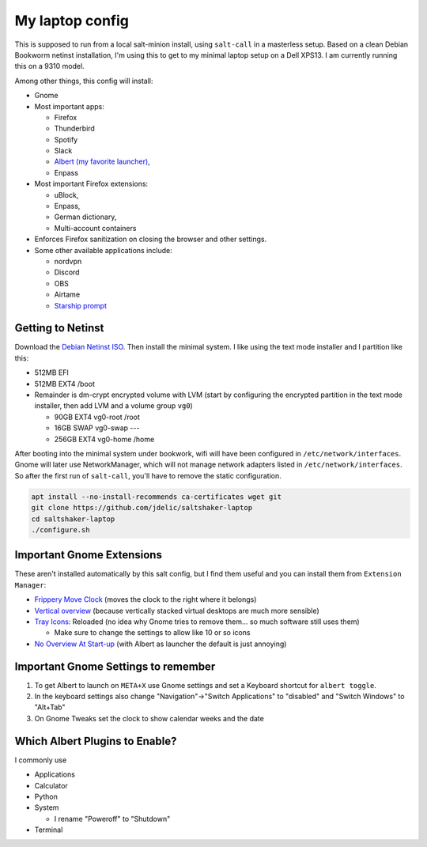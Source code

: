 My laptop config
================

This is supposed to run from a local salt-minion install, using ``salt-call``
in a masterless setup. Based on a clean Debian Bookworm netinst installation,
I'm using this to get to my minimal laptop setup on a Dell XPS13. I am currently
running this on a 9310 model.

Among other things, this config will install:

* Gnome
* Most important apps:

  - Firefox
  - Thunderbird
  - Spotify
  - Slack
  - `Albert (my favorite launcher) <albert_>`__,
  - Enpass

* Most important Firefox extensions:

  - uBlock,
  - Enpass,
  - German dictionary,
  - Multi-account containers

* Enforces Firefox sanitization on closing the browser and other settings.

* Some other available applications include:

  - nordvpn
  - Discord
  - OBS
  - Airtame
  - `Starship prompt <starship_>`__


Getting to Netinst
------------------

Download the `Debian Netinst ISO <netinst_>`__. Then
install the minimal system. I like using the text mode installer and I
partition like this:

* 512MB EFI
* 512MB EXT4 /boot
* Remainder is dm-crypt encrypted volume with LVM (start by configuring the
  encrypted partition in the text mode installer, then add LVM and a volume
  group ``vg0``)

  - 90GB EXT4 vg0-root /root
  - 16GB SWAP vg0-swap ---
  - 256GB EXT4 vg0-home /home

After booting into the minimal system under bookwork, wifi will have been
configured in ``/etc/network/interfaces``. Gnome will later use NetworkManager,
which will not manage network adapters listed in ``/etc/network/interfaces``.
So after the first run of ``salt-call``, you'll have to remove the static
configuration.


.. code-block:: shell

    apt install --no-install-recommends ca-certificates wget git
    git clone https://github.com/jdelic/saltshaker-laptop
    cd saltshaker-laptop
    ./configure.sh


Important Gnome Extensions
--------------------------

These aren't installed automatically by this salt config, but I find them
useful and you can install them from ``Extension Manager``:

* `Frippery Move Clock <frippery_>`__ (moves the clock to the right where it 
  belongs)
* `Vertical overview <vertical_>`__ (because vertically stacked virtual 
  desktops are much more sensible)
* `Tray Icons <trayicons_>`__: Reloaded (no idea why Gnome tries to remove 
  them... so much software still uses them)

  - Make sure to change the settings to allow like 10 or so icons

* `No Overview At Start-up <nooverview_>`__ (with Albert as launcher the
  default is just annoying)


Important Gnome Settings to remember
------------------------------------

1. To get Albert to launch on ``META+X`` use Gnome settings and set a Keyboard
   shortcut for ``albert toggle``.
2. In the keyboard settings also change "Navigation"->"Switch Applications" to
   "disabled" and "Switch Windows" to "Alt+Tab"
3. On Gnome Tweaks set the clock to show calendar weeks and the date


Which Albert Plugins to Enable?
-------------------------------

I commonly use

* Applications
* Calculator
* Python
* System

  - I rename "Poweroff" to "Shutdown"

* Terminal

.. _netinst: https://www.debian.org/devel/debian-installer/
.. _starship: https://starship.rs
.. _albert: https://github.com/albertlauncher/albert
.. _frippery: https://extensions.gnome.org/extension/2/move-clock/
.. _vertical: https://extensions.gnome.org/extension/4144/vertical-overview/
.. _nooverview: https://extensions.gnome.org/extension/4099/no-overview/
.. _trayicons: https://extensions.gnome.org/extension/2890/tray-icons-reloaded/
.. # vim: wrap textwidth=80
